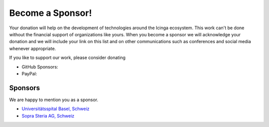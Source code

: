 Become a Sponsor!
=================

Your donation will help on the development of technologies around the Icinga ecosystem. This work can't be done without the financial support of organizations like yours. When you become a sponsor we will acknowledge your donation and we will include your link on this list and on other communications such as conferences and social media whenever appropriate.

If you like to support our work, please consider donating

* GitHub Sponsors: |GitHubSponsors|
* PayPal: |PayPal|

.. |PayPal| image:: https://img.shields.io/badge/Donate-PayPal-green.svg
   :target: https://www.paypal.com/donate/?hosted_button_id=7AW3VVX62TR4A

.. |GitHubSponsors| image:: https://img.shields.io/github/sponsors/Linuxfabrik?label=GitHub%20Sponsors
   :target: https://github.com/sponsors/Linuxfabrik



Sponsors
--------

We are happy to mention you as a sponsor.

* `Universitätsspital Basel, Schweiz <https://www.unispital-basel.ch/>`_
* `Sopra Steria AG, Schweiz <https://www.soprasteria.ch/de>`_
